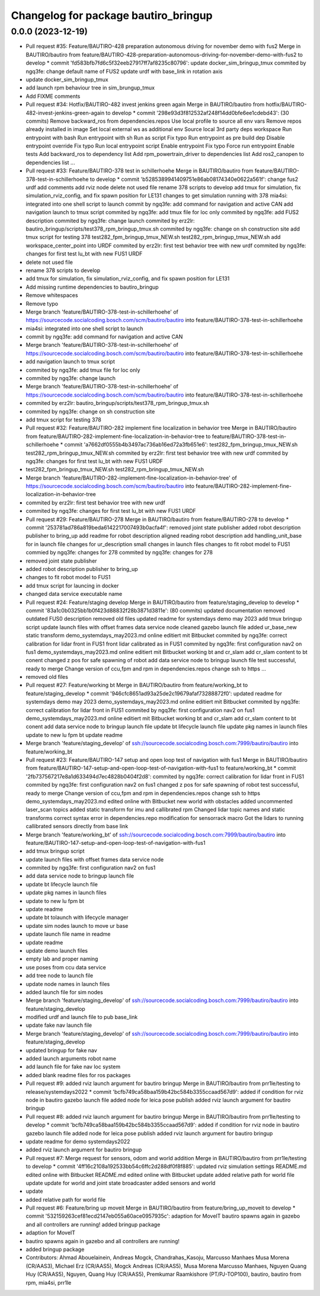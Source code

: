^^^^^^^^^^^^^^^^^^^^^^^^^^^^^^^^^^^^^
Changelog for package bautiro_bringup
^^^^^^^^^^^^^^^^^^^^^^^^^^^^^^^^^^^^^

0.0.0 (2023-12-19)
------------------
* Pull request #35: Feature/BAUTIRO-428 preparation autonomous driving for november demo with fus2
  Merge in BAUTIRO/bautiro from feature/BAUTIRO-428-preparation-autonomous-driving-for-november-demo-with-fus2 to develop
  * commit 'fd583bfb7fd6c5f32eeb27917ff7af8235c80796':
  update docker_sim_bringup_tmux
  commited by ngq3fe: change default name of FUS2
  update urdf with base_link in rotation axis
* update docker_sim_bringup_tmux
* add launch rpm behaviour tree in sim_brungup_tmux
* Add FIXME comments
* Pull request #34: Hotfix/BAUTIRO-482 invest jenkins green again
  Merge in BAUTIRO/bautiro from hotfix/BAUTIRO-482-invest-jenkins-green-again to develop
  * commit '298e93d3f812532af248f14dd0bfe6ee1cdebd43': (30 commits)
  Remove backward_ros from dependencies.repos
  Use local profile to source all env vars
  Remove repos already installed in image
  Set local external ws as additional env
  Source local 3rd party deps workspace
  Run entrypoint with bash
  Run entrypoint with sh
  Run as script
  Fix typo
  Run entrypoint as pre build dep
  Disable entrypoint override
  Fix typo
  Run local entrypoint script
  Enable entrypoint
  Fix typo
  Force run entrypoint
  Enable tests
  Add backward_ros to dependency list
  Add rpm_powertrain_driver to dependencies list
  Add ros2_canopen to dependencies list
  ...
* Pull request #33: Feature/BAUTIRO-378 test in schillerhoehe
  Merge in BAUTIRO/bautiro from feature/BAUTIRO-378-test-in-schillerhoehe to develop
  * commit 'b5285389941409751e86ab08174340e0622a561f':
  change fus2 urdf
  add comments
  add rviz node
  delete not used file
  rename 378 scripts to develop
  add tmux for simulation, fix simulation_rviz_config, and fix spawn position for LE131
  changes to get simulation running with 378
  mia4si: integrated into one shell script to launch
  commit by ngq3fe: add command for navigation and active CAN
  add navigation launch to tmux script
  commited by ngq3fe: add tmux file for loc only
  commited by ngq3fe: add FUS2 description
  commited by ngq3fe: change launch
  commited by erz2lr: bautiro_bringup/scripts/test378_rpm_bringup_tmux.sh
  commited by ngq3fe: change on sh construction site
  add tmux script for testing 378
  test282_fpm_bringup_tmux_NEW.sh test282_rpm_bringup_tmux_NEW.sh
  add workspace_center_point into URDF
  commited by erz2lr: first test behavior tree with new urdf
  commited by ngq3fe: changes for first test lu_bt with new FUS1 URDF
* delete not used file
* rename 378 scripts to develop
* add tmux for simulation, fix simulation_rviz_config, and fix spawn position for LE131
* Add missing runtime dependencies to bautiro_bringup
* Remove whitespaces
* Remove typo
* Merge branch 'feature/BAUTIRO-378-test-in-schillerhoehe' of https://sourcecode.socialcoding.bosch.com/scm/bautiro/bautiro into feature/BAUTIRO-378-test-in-schillerhoehe
* mia4si: integrated into one shell script to launch
* commit by ngq3fe: add command for navigation and active CAN
* Merge branch 'feature/BAUTIRO-378-test-in-schillerhoehe' of https://sourcecode.socialcoding.bosch.com/scm/bautiro/bautiro into feature/BAUTIRO-378-test-in-schillerhoehe
* add navigation launch to tmux script
* commited by ngq3fe: add tmux file for loc only
* commited by ngq3fe: change launch
* Merge branch 'feature/BAUTIRO-378-test-in-schillerhoehe' of https://sourcecode.socialcoding.bosch.com/scm/bautiro/bautiro into feature/BAUTIRO-378-test-in-schillerhoehe
* commited by erz2lr: bautiro_bringup/scripts/test378_rpm_bringup_tmux.sh
* commited by ngq3fe: change on sh construction site
* add tmux script for testing 378
* Pull request #32: Feature/BAUTIRO-282 implement fine localization in behavior tree
  Merge in BAUTIRO/bautiro from feature/BAUTIRO-282-implement-fine-localization-in-behavior-tree to feature/BAUTIRO-378-test-in-schillerhoehe
  * commit 'a7662df0555b4b3497ac736ab16ed72a3fb651e6':
  test282_fpm_bringup_tmux_NEW.sh test282_rpm_bringup_tmux_NEW.sh
  commited by erz2lr: first test behavior tree with new urdf
  commited by ngq3fe: changes for first test lu_bt with new FUS1 URDF
* test282_fpm_bringup_tmux_NEW.sh test282_rpm_bringup_tmux_NEW.sh
* Merge branch 'feature/BAUTIRO-282-implement-fine-localization-in-behavior-tree' of https://sourcecode.socialcoding.bosch.com/scm/bautiro/bautiro into feature/BAUTIRO-282-implement-fine-localization-in-behavior-tree
* commited by erz2lr: first test behavior tree with new urdf
* commited by ngq3fe: changes for first test lu_bt with new FUS1 URDF
* Pull request #29: Feature/BAUTIRO-278
  Merge in BAUTIRO/bautiro from feature/BAUTIRO-278 to develop
  * commit '253781ad786a819beda6142217007493b0acfa4f':
  removed joint state publisher
  added robot description publisher to bring_up
  add readme for robot description
  aligned reading robot description
  add handling_unit_base for in launch file
  changes for ur_description
  small changes in launch files
  changes to fit robot model to FUS1
  commied by ngq3fe: changes for 278
  commited by ngq3fe: changes for 278
* removed joint state publisher
* added robot description publisher to bring_up
* changes to fit robot model to FUS1
* add tmux script for launcing in docker
* changed data service executable name
* Pull request #24: Feature/staging develop
  Merge in BAUTIRO/bautiro from feature/staging_develop to develop
  * commit '83a1c0b0325bb1b0f423d88832f28b3871d3811e': (80 commits)
  updated documentation
  removed outdated FUS0 description
  removed old files
  updated readme for systemdays demo may 2023
  add tmux bringup script
  update launch files with offset frames data service node
  cleaned gazebo launch file
  added ur_base_new static transform
  demo_systemdays_may2023.md online editiert mit Bitbucket
  commited by ngq3fe: correct calibration for lidar front in FUS1
  front lidar calibrated as in FUS1
  commited by ngq3fe: first configuration nav2 on fus1
  demo_systemdays_may2023.md online editiert mit Bitbucket
  working bt and cr_slam
  add cr_slam content to bt conent
  changed z pos for safe spawning of robot
  add data service node to bringup launch file
  test successful, ready to merge
  Change version of ccu,fpm and rpm in dependencies.repos
  change ssh to https
  ...
* removed old files
* Pull request #27: Feature/working bt
  Merge in BAUTIRO/bautiro from feature/working_bt to feature/staging_develop
  * commit '946cfc8651ad93a25de2c19679afaf73288872f0':
  updated readme for systemdays demo may 2023
  demo_systemdays_may2023.md online editiert mit Bitbucket
  commited by ngq3fe: correct calibration for lidar front in FUS1
  commited by ngq3fe: first configuration nav2 on fus1
  demo_systemdays_may2023.md online editiert mit Bitbucket
  working bt and cr_slam
  add cr_slam content to bt conent
  add data service node to bringup launch file
  update bt lifecycle launch file
  update pkg names in launch files
  update to new lu fpm bt
  update readme
* Merge branch 'feature/staging_develop' of ssh://sourcecode.socialcoding.bosch.com:7999/bautiro/bautiro into feature/working_bt
* Pull request #23: Feature/BAUTIRO-147 setup and open loop test of navigation with fus1
  Merge in BAUTIRO/bautiro from feature/BAUTIRO-147-setup-and-open-loop-test-of-navigation-with-fus1 to feature/working_bt
  * commit '2fb737567217e8a1d633494d7ec4828b0404f2d8':
  commited by ngq3fe: correct calibration for lidar front in FUS1
  commited by ngq3fe: first configuration nav2 on fus1
  changed z pos for safe spawning of robot
  test successful, ready to merge
  Change version of ccu,fpm and rpm in dependencies.repos
  change ssh to https
  demo_systemdays_may2023.md edited online with Bitbucket
  new world with obstacles added
  uncommented laser_scan topics
  added static transform for imu and callibrated rpm
  Changed lidar topic names and static transforms
  correct syntax error in dependencies.repo
  modification for sensorrack macro
  Got the lidars to running
  callibrated sensors directly from base link
* Merge branch 'feature/working_bt' of ssh://sourcecode.socialcoding.bosch.com:7999/bautiro/bautiro into feature/BAUTIRO-147-setup-and-open-loop-test-of-navigation-with-fus1
* add tmux bringup script
* update launch files with offset frames data service node
* commited by ngq3fe: first configuration nav2 on fus1
* add data service node to bringup launch file
* update bt lifecycle launch file
* update pkg names in launch files
* update to new lu fpm bt
* update readme
* update bt tolaunch with lifecycle manager
* update sim nodes launch to move ur base
* update launch file name in readme
* update readme
* update demo launch files
* empty lab and proper naming
* use poses from ccu data service
* add tree node to launch file
* update node names in launch files
* added launch file for sim nodes
* Merge branch 'feature/staging_develop' of ssh://sourcecode.socialcoding.bosch.com:7999/bautiro/bautiro into feature/staging_develop
* modified urdf and launch file to pub base_link
* update fake nav launch file
* Merge branch 'feature/staging_develop' of ssh://sourcecode.socialcoding.bosch.com:7999/bautiro/bautiro into feature/staging_develop
* updated bringup for fake nav
* added launch arguments robot name
* add launch file for fake nav loc system
* added blank readme files for ros packages
* Pull request #9: added rviz launch argument for bautiro bringup
  Merge in BAUTIRO/bautiro from prr1le/testing to release/systemdays2022
  * commit 'bcfb749ca58baa159b42bc584b3355ccaad567d9':
  added if condition for rviz node in bautiro gazebo launch file
  added node for leica pose publish
  added rviz launch argument for bautiro bringup
* Pull request #8: added rviz launch argument for bautiro bringup
  Merge in BAUTIRO/bautiro from prr1le/testing to develop
  * commit 'bcfb749ca58baa159b42bc584b3355ccaad567d9':
  added if condition for rviz node in bautiro gazebo launch file
  added node for leica pose publish
  added rviz launch argument for bautiro bringup
* update readme for demo systemdays2022
* added rviz launch argument for bautiro bringup
* Pull request #7: Merge request for sensors, odom and world addition
  Merge in BAUTIRO/bautiro from prr1le/testing to develop
  * commit '4ff16c2108a192533bb54c6ffc2d288df0f8f885':
  updated rviz simulation settings
  README.md edited online with Bitbucket
  README.md edited online with Bitbucket
  update
  added relative path for world file
  update
  update for world and joint state broadcaster
  added sensors and world
* update
* added relative path for world file
* Pull request #6: Feature/bring up moveit
  Merge in BAUTIRO/bautiro from feature/bring_up_moveit to develop
  * commit '532159263cef81ecd2147eb055a60ace0957935c':
  adaption for MoveIT
  bautiro spawns again in gazebo and all controllers are running!
  added bringup package
* adaption for MoveIT
* bautiro spawns again in gazebo and all controllers are running!
* added bringup package
* Contributors: Ahmad Abouelainein, Andreas Mogck, Chandrahas_Kasoju, Marcusso Manhaes Musa Morena (CR/AAS3), Michael Erz (CR/AAS5), Mogck Andreas (CR/AAS5), Musa Morena Marcusso Manhaes, Nguyen Quang Huy (CR/AAS5), Nguyen, Quang Huy (CR/AAS5), Premkumar Raamkishore (PT/PJ-TOP100), bautiro, bautiro from rpm, mia4si, prr1le
